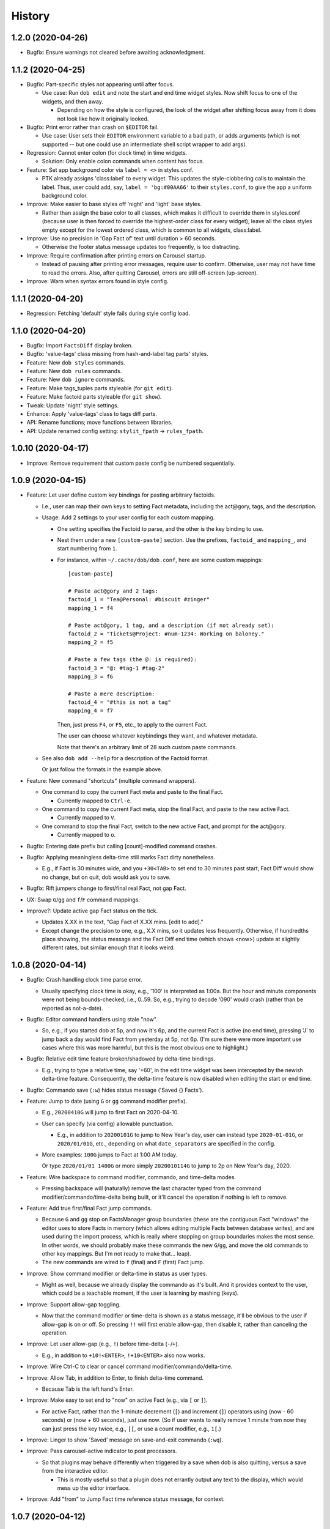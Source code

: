 #######
History
#######

.. |dob| replace:: ``dob``
.. _dob: https://github.com/hotoffthehamster/dob

.. |dob-prompt| replace:: ``dob-prompt``
.. _dob-prompt: https://github.com/hotoffthehamster/dob-prompt

.. |dob-viewer| replace:: ``dob-viewer``
.. _dob-viewer: https://github.com/hotoffthehamster/dob-viewer

.. :changelog:

1.2.0 (2020-04-26)
==================

- Bugfix: Ensure warnings not cleared before awaiting acknowledgment.

1.1.2 (2020-04-25)
==================

- Bugfix: Part-specific styles not appearing until after focus.

  - Use case: Run ``dob edit`` and note the start and end time widget
    styles. Now shift focus to one of the widgets, and then away.

    - Depending on how the style is configured, the look of the widget
      after shifting focus away from it does not look like how it
      originally looked.

- Bugfix: Print error rather than crash on ``$EDITOR`` fail.

  - Use case: User sets their ``EDITOR`` environment variable to
    a bad path, or adds arguments (which is not supported -- but
    one could use an intermediate shell script wrapper to add args).

- Regression: Cannot enter colon (for clock time) in time widgets.

  - Solution: Only enable colon commands when content has focus.

- Feature: Set app background color via ``label = <>`` in styles.conf.

  - PTK already assigns 'class:label' to every widget. This updates the
    style-clobbering calls to maintain the label. Thus, user could add,
    say, ``label = 'bg:#00AA66'`` to their ``styles.conf``, to give the
    app a uniform background color.

- Improve: Make easier to base styles off 'night' and 'light' base styles.

  - Rather than assign the base color to all classes, which makes it
    difficult to override them in styles.conf (because user is then
    forced to override the highest-order class for every widget),
    leave all the class styles empty except for the lowest ordered
    class, which is common to all widgets, class:label.

- Improve: Use no precision in 'Gap Fact of' text until duration > 60 seconds.

  - Otherwise the footer status message updates too frequently,
    is too distracting.

- Improve: Require confirmation after printing errors on Carousel startup.

  - Instead of pausing after printing error messages, require user to
    confirm. Otherwise, user may not have time to read the errors. Also,
    after quitting Carousel, errors are still off-screen (up-screen).

- Improve: Warn when syntax errors found in style config.

1.1.1 (2020-04-20)
==================

- Regression: Fetching 'default' style fails during style config load.

1.1.0 (2020-04-20)
==================

- Bugfix: Import ``FactsDiff`` display broken.

- Bugfix: 'value-tags' class missing from hash-and-label tag parts' styles.

- Feature: New ``dob styles`` commands.

- Feature: New ``dob rules`` commands.

- Feature: New ``dob ignore`` commands.

- Feature: Make tags_tuples parts styleable (for ``git edit``).

- Feature: Make factoid parts styleable (for ``git show``).

- Tweak: Update 'night' style settings.

- Enhance: Apply 'value-tags' class to tags diff parts.

- API: Rename functions; move functions between libraries.

- API: Update renamed config setting: ``stylit_fpath`` → ``rules_fpath``.

1.0.10 (2020-04-17)
===================

- Improve: Remove requirement that custom paste config be numbered sequentially.

1.0.9 (2020-04-15)
==================

- Feature: Let user define custom key bindings for pasting arbitrary factoids.

  - I.e., user can map their own keys to setting Fact metadata,
    including the act\@gory, tags, and the description.

  - Usage: Add 2 settings to your user config for each custom mapping.

    - One setting specifies the Factoid to parse,
      and the other is the key binding to use.

    - Nest them under a new ``[custom-paste]`` section. Use the prefixes,
      ``factoid_`` and ``mapping_``, and start numbering from ``1``.

    - For instance, within ``~/.cache/dob/dob.conf``, here are
      some custom mappings::

          [custom-paste]

          # Paste act@gory and 2 tags:
          factoid_1 = "Tea@Personal: #biscuit #zinger"
          mapping_1 = f4

          # Paste act@gory, 1 tag, and a description (if not already set):
          factoid_2 = "Tickets@Project: #num-1234: Working on baloney."
          mapping_2 = f5

          # Paste a few tags (the @: is required):
          factoid_3 = "@: #tag-1 #tag-2"
          mapping_3 = f6

          # Paste a mere description:
          factoid_4 = "#this is not a tag"
          mapping_4 = f7

      Then, just press ``F4``, or ``F5``, etc., to apply to the current Fact.

      The user can choose whatever keybindings they want, and whatever metadata.

      Note that there's an arbitrary limit of 28 such custom paste commands.

  - See also ``dob add --help`` for a description of the Factoid format.

    Or just follow the formats in the example above.

- Feature: New command "shortcuts" (multiple command wrappers).

  - One command to copy the current Fact meta and paste to the final Fact.

    - Currently mapped to ``Ctrl-e``.

  - One command to copy the current Fact meta, stop the final Fact,
    and paste to the new active Fact.

    - Currently mapped to ``V``.

  - One command to stop the final Fact, switch to the new active Fact,
    and prompt for the act\@gory.

    - Currently mapped to ``o``.

- Bugfix: Entering date prefix but calling [count]-modified command crashes.

- Bugfix: Applying meaningless delta-time still marks Fact dirty nonetheless.

  - E.g., if Fact is 30 minutes wide, and you ``+30<TAB>`` to set end to
    30 minutes past start, Fact Diff would show no change, but on quit,
    dob would ask you to save.

- Bugfix: Rift jumpers change to first/final real Fact, not gap Fact.

- UX: Swap ``G``/``gg`` and ``f``/``F`` command mappings.

- Improve?: Update active gap Fact status on the tick.

  - Updates X.XX in the text, "Gap Fact of X.XX mins. [edit to add]."

  - Except change the precision to one, e.g., X.X mins, so it updates
    less frequently. Otherwise, if hundredths place showing, the status
    message and the Fact Diff end time (which shows <now>) update at
    slightly different rates, but similar enough that it looks weird.

1.0.8 (2020-04-14)
==================

- Bugfix: Crash handling clock time parse error.

  - Usually specifying clock time is okay, e.g., '100' is interpreted
    as 1:00a. But the hour and minute components were not being
    bounds-checked, i.e., 0..59. So, e.g., trying to decode '090'
    would crash (rather than be reported as not-a-date).

- Bugfix: Editor command handlers using stale "now".

  - So, e.g., if you started dob at 5p, and now it's 6p, and the current
    Fact is active (no end time), pressing 'J' to jump back a day would
    find Fact from yesterday at 5p, not 6p. (I'm sure there were more
    important use cases where this was more harmful, but this is the
    most obvious one to highlight.)

- Bugfix: Relative edit time feature broken/shadowed by delta-time bindings.

  - E.g., trying to type a relative time, say '+60', in the edit time widget
    was been intercepted by the newish delta-time feature. Consequently, the
    delta-time feature is now disabled when editing the start or end time.

- Bugfix: Commando save (``:w``) hides status message ('Saved {} Facts').

- Feature: Jump to date (using ``G`` or ``gg`` command modifier prefix).

  - E.g., ``20200410G`` will jump to first Fact on 2020-04-10.

  - User can specify (via config) allowable punctuation.

    - E.g., in addition to ``20200101G`` to jump to New Year's day, user
      can instead type ``2020-01-01G``, or ``2020/01/01G``, etc., depending
      on what ``date_separators`` are specified in the config.

  - More examples: ``100G`` jumps to Fact at 1:00 AM today.

    Or type ``2020/01/01 1400G`` or more simply ``2020010114G``
    to jump to 2p on New Year's day, 2020.

- Feature: Wire backspace to command modifier, commando, and time-delta modes.

  - Pressing backspace will (naturally) remove the last character typed
    from the command modifier/commando/time-delta being built, or it'll
    cancel the operation if nothing is left to remove.

- Feature: Add true first/final Fact jump commands.

  - Because ``G`` and ``gg`` stop on FactsManager group boundaries
    (these are the contiguous Fact "windows" the editor uses to
    store Facts in memory (which allows editing multiple Facts
    between database writes), and are used during the import process,
    which is really where stopping on group boundaries makes the most
    sense. In other words, we should probably make these commands the
    new ``G``/``gg``, and move the old commands to other key mappings.
    But I'm not ready to make that... leap).

  - The new commands are wired to ``f`` (final) and ``F`` (first) Fact jump.

- Improve: Show command modifier or delta-time in status as user types.

  - Might as well, because we already display the commando as it's built.
    And it provides context to the user, which could be a teachable moment,
    if the user is learning by mashing (keys).

- Improve: Support allow-gap toggling.

  - Now that the command modifier or time-delta is shown as a status
    message, it'll be obvious to the user if allow-gap is on or off.
    So pressing ``!!`` will first enable allow-gap, then disable it,
    rather than canceling the operation.

- Improve: Let user allow-gap (e.g., ``!``) before time-delta (``-``/``+``).

  - E.g., in addition to ``+10!<ENTER>``, ``!+10<ENTER>`` also now works.

- Improve: Wire Ctrl-C to clear or cancel command modifier/commando/delta-time.

- Improve: Allow Tab, in addition to Enter, to finish delta-time command.

  - Because Tab is the left hand's Enter.

- Improve: Make easy to set end to "now" on active Fact (e.g., via ``[`` or ``]``).

  - For active Fact, rather than the 1-minute decrement (``[``) and increment
    (``]``) operators using (now - 60 seconds) or (now + 60 seconds), just use
    now. (So if user wants to really remove 1 minute from now they can just
    press the key twice, e.g., ``[[``, or use a count modifier, e.g., ``1[``.)

- Improve: Linger to show 'Saved' message on save-and-exit commando (``:wq``).

- Improve: Pass carousel-active indicator to post processors.

  - So that plugins may behave differently when triggered by a save when dob
    is also quitting, versus a save from the interactive editor.

    - This is mostly useful so that a plugin does not errantly output any
      text to the display, which would mess up the editor interface.

- Improve: Add "from" to Jump Fact time reference status message, for context.

1.0.7 (2020-04-12)
==================

- Feature: Make all key bindings user configurable.

  - Run ``dob config dump editor-keys`` to see all the mappings.

  - User can specify zero, one, or multiple keys for each action.

- Improve: Remove 'escape'-only binding to avoid exit on unmapped Ctrl-keys.

- Bugfix: Catch Ctrl-C on dirty-quit confirmation, to avoid unseemly stack trace.

- Bugfix: Ctrl-W not saving on exit.

- Improve: Remove the Ctrl-W save-and-exit key binding.

  - Convention is that Ctrl-W is "close", but what would that be in dob?

  - The command remains but the binding was removed. The user can assign
    a key binding in their config if they want to enable this command.

- Feature: Vim-like command mode (lite).

  - Just the three commands, ``:w``, ``:q``, and ``:wq``.

  - Because dob uses EDITOR, if Vim is user's editor, user could
    run ``:wq`` twice in a row to save their Fact description, leave
    the Vim editor, and then save and quit dob.

- Feature: +/-N time adjustment commands.

  - Type minus to begin a start time adjustment command. E.g., if you
    want to set the start time to ten minutes before the end time, type
    ``-10<CR>``. Or type ``-10m`` (for minutes). For the active Fact, the
    time is calculated relative to "now".

  - Type a plus to begin an end time adjustment command, followed by
    an integer or floating point number, and then press Enter or "m"
    for minutes, or "h" for hours.

    - E.g., to set the end time 2.5 hours after the start time, type ``+2.5h``.

- Feature: Add modifier key (defaults to ``!``) to allow interval gap.

  - E.g., consider the  command ``-1h``, which sets start 1 hour before end.
    If it makes the current Fact's time shorter, then it stretches the
    previous Fact's end time, as well.

    - To not touch the neighbor Fact but to leave a gap instead,
      press the modifier key after entering the number, e.g., ``-1!h``.

  - User can change the modifier key via the ``editor-keys.allow_time_gap``
    config setting.

- Feature: Convenient 1- and 5-minute single-key time nudging commands.

  - E.g., ``[`` and ``]`` to decrement or increment end by 1 min., or
    add shift press for 5 mins., i.e., ``{`` and ``}``.

  - Likewise, use ``,`` and ``.`` to nudge start time
    backwards or forwards by 1 minute, respectively;
    and use ``<`` and ``>`` for five minutes instead.

  - All four keys are user-customizable, of course!

- Bugfix: Ensure Facts marked dirty after time nudging.

  - Or user is not asked to save on exit after nudging time.

- Bugfix: Long press time nudge is not increasing deltas over time.

  - E.g., if user holds Ctrl-left down, it starts adjusting the time by
    one minute for each press generated, but it was not increasing to
    five minutes per press, etc., the longer the user kept the key pressed.

- Improve: Ensure neighbor Fact time width not squashed to 0.

- Bugfix: Cannot jump to first/final fact if current Fact within jump delta.

  - E.g., Consider user is on current Fact, 2020-04-12 12:00 to 13:00, and
    the final Fact is from 2020-04-12 15:00 to 16:00. Pressing ``K`` does not
    jump to the final Fact, because it was less than 1 day ahead of current.

- Improve: On jump day from active Fact, use now as reference time.

  - This feels more natural, rather than jumping from the start of the
    active Fact, and prevents jumping back more than a day.

- Feature: Add Vim-like [count] prefix to Jump and Nudge commands.

  - E.g., user has been able to press ``j`` to go to the previous Fact.
    Now they can press ``5j`` to go back 5 Facts.

  - Likewise for jumping by day, e.g., ``2.5K`` will jump forward 2.5 days.

  - Same for time nudging, ``Ctrl-left`` has been used for decrementing the
    end time by 1 minute. Now user can specify exact amount, e.g., to
    decrease the end time by 4.2 minutes, the user can type ``4.2<Ctrl-left>``.

  - User can type ``!`` before or after digits to signal that a time nudge
    command should leave a gap rather than stretching a neighbor's time,
    e.g., ``!1<Ctrl-right>`` and ``1!<Ctrl-right>`` are equivalent.

  - To give user better visibility into what's happening, the jump commands
    now print a status message indicating how many days or number of Facts
    were jumped. When jumping by day, the time reference used is also shown,
    which is helpful if there's a long Fact or Gap, so the user does not get
    confused when their jump does not appear to do anything (i.e., when
    time reference changes but locates the same Fact that was showing).

1.0.6 (2020-04-10)
==================

- Enhance: Let user clear end time of final Fact.

1.0.5 (2020-04-09)
==================

- Bugfix: If you edit end to be before start, dob crashes after alert dialog.

- Improve: On neighbor time adjust, prefer fact_min_delta for min. time width.

1.0.4 (2020-04-08)
==================

- Bugfix: Changing focus breaks on Ctrl-S from time widget.

- Bugfix: Upstream PTK asynio upgrade breaks popup dialog.

  Aka, convert generator-based coroutines to async/await syntax.

- Bugfix: User unable to specify editor.lexer.

- Bugfix: Footer component class style (re)appended every tick.

1.0.3 (2020-04-01)
==================

- Bugfix: Send package name to get_version, lest nark use its own.

1.0.2 (2020-04-01)
==================

- Docs: Remove unnecessary version details from carousel help.

- Refactor: DRY: Use new library get_version.

1.0.1 (2020-03-31)
==================

- Bugfix: Repair demo command (fix class-name formation from tags containing spaces).

1.0.0 (2020-03-30)
==================

- Booyeah: Inaugural release (spin-off from dob).

